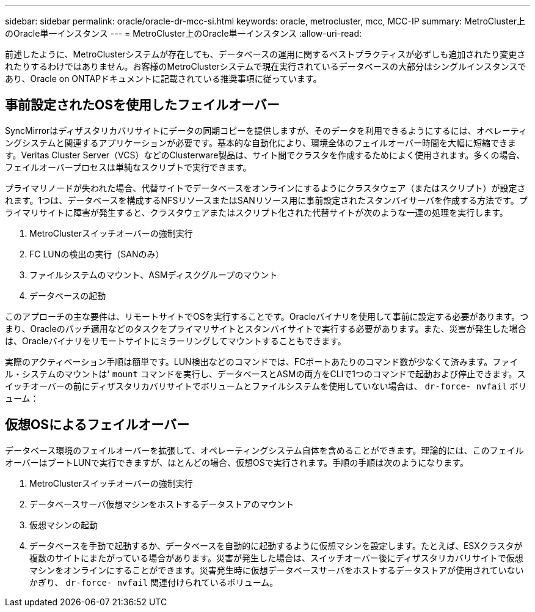 ---
sidebar: sidebar 
permalink: oracle/oracle-dr-mcc-si.html 
keywords: oracle, metrocluster, mcc, MCC-IP 
summary: MetroCluster上のOracle単一インスタンス 
---
= MetroCluster上のOracle単一インスタンス
:allow-uri-read: 


[role="lead"]
前述したように、MetroClusterシステムが存在しても、データベースの運用に関するベストプラクティスが必ずしも追加されたり変更されたりするわけではありません。お客様のMetroClusterシステムで現在実行されているデータベースの大部分はシングルインスタンスであり、Oracle on ONTAPドキュメントに記載されている推奨事項に従っています。



== 事前設定されたOSを使用したフェイルオーバー

SyncMirrorはディザスタリカバリサイトにデータの同期コピーを提供しますが、そのデータを利用できるようにするには、オペレーティングシステムと関連するアプリケーションが必要です。基本的な自動化により、環境全体のフェイルオーバー時間を大幅に短縮できます。Veritas Cluster Server（VCS）などのClusterware製品は、サイト間でクラスタを作成するためによく使用されます。多くの場合、フェイルオーバープロセスは単純なスクリプトで実行できます。

プライマリノードが失われた場合、代替サイトでデータベースをオンラインにするようにクラスタウェア（またはスクリプト）が設定されます。1つは、データベースを構成するNFSリソースまたはSANリソース用に事前設定されたスタンバイサーバを作成する方法です。プライマリサイトに障害が発生すると、クラスタウェアまたはスクリプト化された代替サイトが次のような一連の処理を実行します。

. MetroClusterスイッチオーバーの強制実行
. FC LUNの検出の実行（SANのみ）
. ファイルシステムのマウント、ASMディスクグループのマウント
. データベースの起動


このアプローチの主な要件は、リモートサイトでOSを実行することです。Oracleバイナリを使用して事前に設定する必要があります。つまり、Oracleのパッチ適用などのタスクをプライマリサイトとスタンバイサイトで実行する必要があります。また、災害が発生した場合は、Oracleバイナリをリモートサイトにミラーリングしてマウントすることもできます。

実際のアクティベーション手順は簡単です。LUN検出などのコマンドでは、FCポートあたりのコマンド数が少なくて済みます。ファイル・システムのマウントは' `mount` コマンドを実行し、データベースとASMの両方をCLIで1つのコマンドで起動および停止できます。スイッチオーバーの前にディザスタリカバリサイトでボリュームとファイルシステムを使用していない場合は、 `dr-force- nvfail` ボリューム：



== 仮想OSによるフェイルオーバー

データベース環境のフェイルオーバーを拡張して、オペレーティングシステム自体を含めることができます。理論的には、このフェイルオーバーはブートLUNで実行できますが、ほとんどの場合、仮想OSで実行されます。手順の手順は次のようになります。

. MetroClusterスイッチオーバーの強制実行
. データベースサーバ仮想マシンをホストするデータストアのマウント
. 仮想マシンの起動
. データベースを手動で起動するか、データベースを自動的に起動するように仮想マシンを設定します。たとえば、ESXクラスタが複数のサイトにまたがっている場合があります。災害が発生した場合は、スイッチオーバー後にディザスタリカバリサイトで仮想マシンをオンラインにすることができます。災害発生時に仮想データベースサーバをホストするデータストアが使用されていないかぎり、 `dr-force- nvfail` 関連付けられているボリューム。

